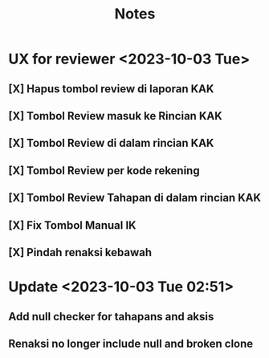 #+title: Notes
#+description: Todo List


* UX for reviewer <2023-10-03 Tue>
** [X] Hapus tombol review di laporan KAK
** [X] Tombol Review masuk ke Rincian KAK
** [X] Tombol Review di dalam rincian KAK
** [X] Tombol Review per kode rekening
** [X] Tombol Review Tahapan di dalam rincian KAK
** [X] Fix Tombol Manual IK
** [X] Pindah renaksi kebawah

* Update <2023-10-03 Tue 02:51>
** Add null checker for tahapans and aksis
** Renaksi no longer include null and broken clone
